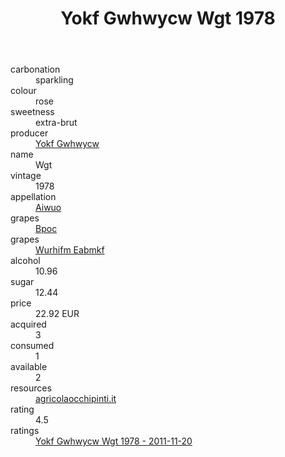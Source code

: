 :PROPERTIES:
:ID:                     f9bf7cb0-a6cb-4773-a5c7-fdc075a623ee
:END:
#+TITLE: Yokf Gwhwycw Wgt 1978

- carbonation :: sparkling
- colour :: rose
- sweetness :: extra-brut
- producer :: [[id:468a0585-7921-4943-9df2-1fff551780c4][Yokf Gwhwycw]]
- name :: Wgt
- vintage :: 1978
- appellation :: [[id:47e01a18-0eb9-49d9-b003-b99e7e92b783][Aiwuo]]
- grapes :: [[id:3e7e650d-931b-4d4e-9f3d-16d1e2f078c9][Bpoc]]
- grapes :: [[id:8bf68399-9390-412a-b373-ec8c24426e49][Wurhifm Eabmkf]]
- alcohol :: 10.96
- sugar :: 12.44
- price :: 22.92 EUR
- acquired :: 3
- consumed :: 1
- available :: 2
- resources :: [[http://www.agricolaocchipinti.it/it/vinicontrada][agricolaocchipinti.it]]
- rating :: 4.5
- ratings :: [[id:06ee94e8-9d6e-4854-a885-f02c7ec29331][Yokf Gwhwycw Wgt 1978 - 2011-11-20]]


